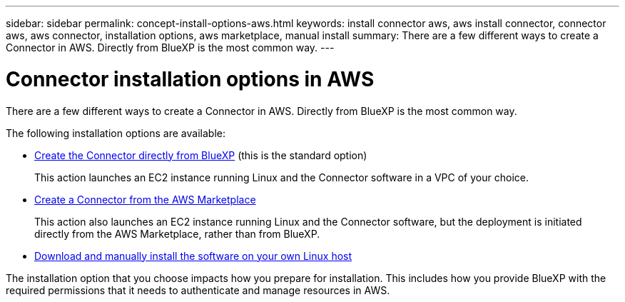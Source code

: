 ---
sidebar: sidebar
permalink: concept-install-options-aws.html
keywords: install connector aws, aws install connector, connector aws, aws connector, installation options, aws marketplace, manual install
summary: There are a few different ways to create a Connector in AWS. Directly from BlueXP is the most common way.
---

= Connector installation options in AWS
:hardbreaks:
:nofooter:
:icons: font
:linkattrs:
:imagesdir: ./media/

[.lead]
There are a few different ways to create a Connector in AWS. Directly from BlueXP is the most common way.

The following installation options are available:

* link:task-install-connector-aws-bluexp.html[Create the Connector directly from BlueXP] (this is the standard option)
+
This action launches an EC2 instance running Linux and the Connector software in a VPC of your choice.

* link:task-install-connector-aws-marketplace.html[Create a Connector from the AWS Marketplace]
+
This action also launches an EC2 instance running Linux and the Connector software, but the deployment is initiated directly from the AWS Marketplace, rather than from BlueXP.

* link:task-install-connector-aws-manual.html[Download and manually install the software on your own Linux host]

The installation option that you choose impacts how you prepare for installation. This includes how you provide BlueXP with the required permissions that it needs to authenticate and manage resources in AWS.